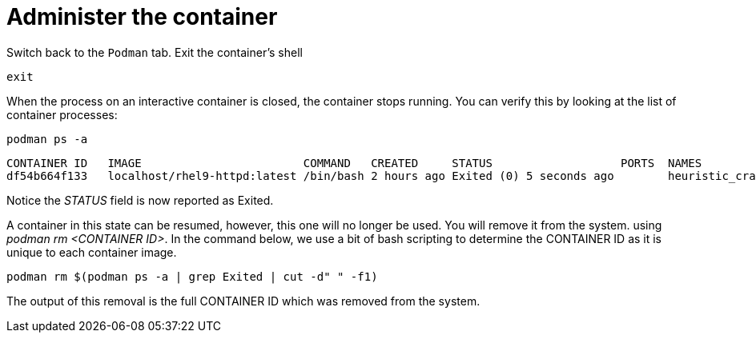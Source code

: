 = Administer the container

Switch back to the `+Podman+` tab. Exit the container’s shell

[source,bash,subs="+macros,+attributes",role=execute]
----
exit
----

When the process on an interactive container is closed, the container
stops running. You can verify this by looking at the list of container
processes:

[source,bash,subs="+macros,+attributes",role=execute]
----
podman ps -a
----

[source,text]
----
CONTAINER ID   IMAGE                        COMMAND   CREATED     STATUS                   PORTS  NAMES
df54b664f133   localhost/rhel9-httpd:latest /bin/bash 2 hours ago Exited (0) 5 seconds ago        heuristic_cray
----


Notice the __STATUS__ field is now reported as Exited.

A container in this state can be resumed, however, this one will no longer be used.  You will remove it from the system. using __podman rm <CONTAINER ID>__.  In the command below, we use a bit of bash scripting to determine the CONTAINER ID as it is unique to each container image.

[source,bash,subs="+macros,+attributes",role=execute]
----
podman rm $(podman ps -a | grep Exited | cut -d" " -f1)
----

The output of this removal is the full CONTAINER ID which was removed
from the system.
